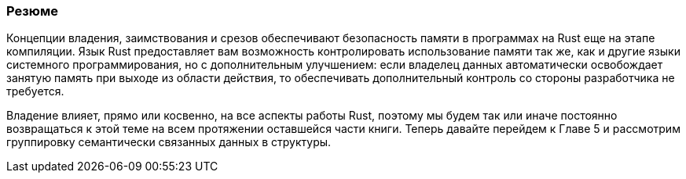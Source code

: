 === Резюме

Концепции владения, заимствования и срезов обеспечивают безопасность памяти в программах на Rust еще на этапе компиляции. Язык Rust предоставляет вам возможность контролировать использование памяти так же, как и другие языки системного программирования, но с дополнительным улучшением: если владелец данных автоматически освобождает занятую память при выходе из области действия, то обеспечивать дополнительный контроль со стороны разработчика не требуется.

Владение влияет, прямо или косвенно, на все аспекты работы Rust, поэтому мы будем так или иначе постоянно возвращаться к этой теме на всем протяжении оставшейся части книги. Теперь давайте перейдем к Главе 5 и рассмотрим группировку семантически связанных данных в структуры.
